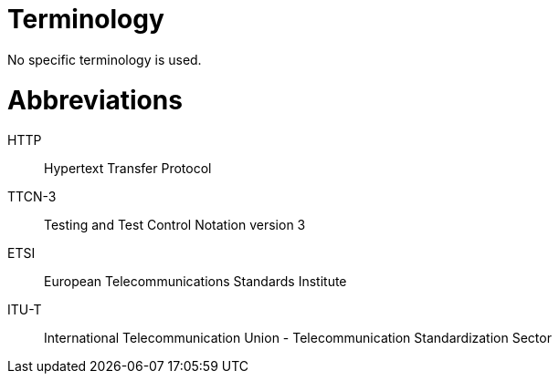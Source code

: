 = Terminology

No specific terminology is used.

= Abbreviations

HTTP:: Hypertext Transfer Protocol

TTCN-3:: Testing and Test Control Notation version 3

ETSI:: European Telecommunications Standards Institute

ITU-T:: International Telecommunication Union - Telecommunication Standardization Sector
